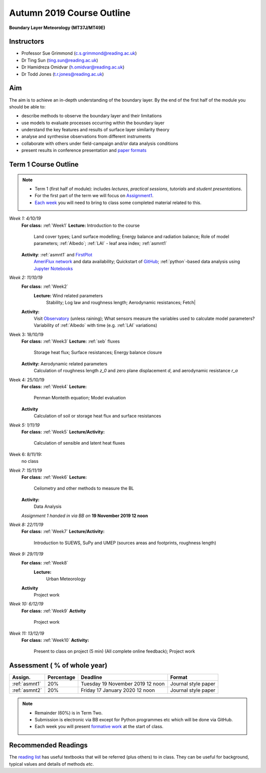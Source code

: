 Autumn 2019 Course Outline
====================================================================
**Boundary Layer Meteorology (MT37J/MT49E)**

.. _Team:

Instructors
-----------

-  Professor Sue Grimmond (c.s.grimmond@reading.ac.uk)
-  Dr Ting Sun (ting.sun@reading.ac.uk)
-  Dr Hamidreza Omidvar (h.omidvar@reading.ac.uk)
-  Dr Todd Jones (t.r.jones@reading.ac.uk)


Aim
--------

The aim is to achieve an in-depth understanding of the boundary layer.
By the end of the first half of the module you should be able to:

-  describe methods to observe the boundary layer and their limitations
-  use models to evaluate processes occurring within the boundary layer
-  understand the key features and results of surface layer similarity
   theory
-  analyse and synthesise observations from different instruments
-  collaborate with others under field-campaign and/or data analysis conditions
-  present results in conference presentation and
   `paper formats <ScientificPaper.rst>`__

Term 1 Course Outline
---------------------

.. note::

    - Term 1 (first half of module): includes *lectures*, *practical sessions*,
      *tutorials* and *student presentations*.
    - For the first part of the term we will focus on
      `Assignment1 <Assignment1.rst>`__.
    - `Each week <BringToClass.rst>`_ you will need to bring to
      class some  completed material related to this.

*Week 1: 4/10/19*
  **For class:** :ref:`Week1`
  **Lecture:** Introduction to the course
    Land cover types; Land surface modelling; Energy balance and radiation balance; Role of model parameters; :ref:`Albedo`; :ref:`LAI` - leaf area index;   :ref:`asmnt1`

  **Activity**: :ref:`asmnt1` and `FirstPlot <FirstPlot.rst>`__
    `AmeriFlux network <DataSource.rst>`_ and data availability; Quickstart of `GitHub <GitHub.rst>`_; :ref:`python`-based data analysis using `Jupyter Notebooks <JupyterNotebook.rst>`_

.. #TODO: link to group and dataset - add as numbered list - ready to go; python info

.. _w2in:

*Week 2: 11/10/19*
  **For class:** :ref:`Week2`
   **Lecture:** Wind related parameters
    Stability; Log law and roughness length; Aerodynamic resistances; Fetch|
  **Activity:**
    Visit `Observatory <Observatory.rst>`__ (unless raining); What sensors measure the variables used to calculate model parameters? Variability of :ref:`Albedo` with time (e.g. :ref:`LAI` variations)

.. _w3in:

Week 3: 18/10/19
  **For class:** :ref:`Week3`
  **Lecture:** :ref:`seb` fluxes
    Storage heat flux; Surface resistances; Energy balance closure
  **Activity:** Aerodynamic related parameters
    Calculation of roughness length `z_0` and zero plane displacement `d`, and aerodynamic resistance `r_a`


.. _w4in:

Week 4: 25/10/19
  **For class:** :ref:`Week4`
  **Lecture:**
    Penman Monteith equation; Model evaluation
  **Activity**
    Calculation of soil or storage heat flux and surface resistances


.. _w5in:

*Week 5: 1/11/19*
  **For class:** :ref:`Week5`
  **Lecture/Activity:**
    Calculation of sensible and latent heat fluxes

Week 6: 8/11/19:
  no class


.. _w7in:

*Week 7: 15/11/19*
  **For class:** :ref:`Week6`
  **Lecture:**
    Ceilometry and other methods to measure the BL
  **Activity:**
    Data Analysis

  *Assignment 1 handed in via BB on* **19 November 2019 12 noon**


.. _w8in:

*Week 8: 22/11/19*
  **For class:** :ref:`Week7`
  **Lecture/Activity:**
    Introduction to SUEWS, SuPy and UMEP (sources areas and footprints, roughness length)


.. _w9in:

*Week 9: 29/11/19*
  **For class:** :ref:`Week8`
   **Lecture:**
    Urban Meteorology
  **Activity**
    Project work


.. _w10in:

*Week 10: 6/12/19*
  **For class:** :ref:`Week9`
  **Activity**
    Project work

*Week 11: 13/12/19*
  **For class:** :ref:`Week10`
  **Activity:**
    Present to class on project (5 min) (All complete online feedback); Project work



Assessment ( % of whole year)
--------------------------
.. list-table::
   :header-rows: 1

   - * Assign.
     * Percentage
     * Deadline
     * Format
   - * :ref:`asmnt1`
     * 20%
     * Tuesday 19 November 2019 12 noon
     * Journal style paper
   - * :ref:`asmnt2`
     * 20%
     * Friday 17 January 2020 12 noon
     * Journal style paper


.. note::
   - Remainder (60%) is in Term Two.
   - Submission is electronic via BB except for Python programmes etc which will be done via GitHub.
   - Each week you will present `formative work <Tasks.rst>`_ at the start of class.

Recommended Readings
--------------------

The `reading list <ReadingList.rst>`__ has useful textbooks that will be referred (plus others) to in class.
They can be useful for background, typical values and details of methods *etc*.

